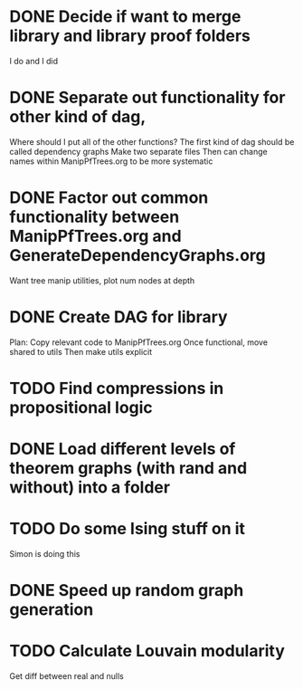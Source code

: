 
* DONE Decide if want to merge library and library proof folders
  I do and I did
* DONE Separate out functionality for other kind of dag,
  Where should I put all of the other functions?
  The first kind of dag should be called dependency graphs
   Make two separate files
  Then can change names within ManipPfTrees.org to be more systematic

* DONE Factor out common functionality between ManipPfTrees.org and GenerateDependencyGraphs.org
  Want tree manip utilities, plot num nodes at depth

* DONE Create DAG for library

  Plan:
   Copy relevant code to ManipPfTrees.org
   Once functional, move shared to utils
   Then make utils explicit

* TODO Find compressions in propositional logic
* DONE Load different levels of theorem graphs (with rand and without) into a folder
* TODO Do some Ising stuff on it
  Simon is doing this
* DONE Speed up random graph generation
* TODO Calculate Louvain modularity
  Get diff between real and nulls
